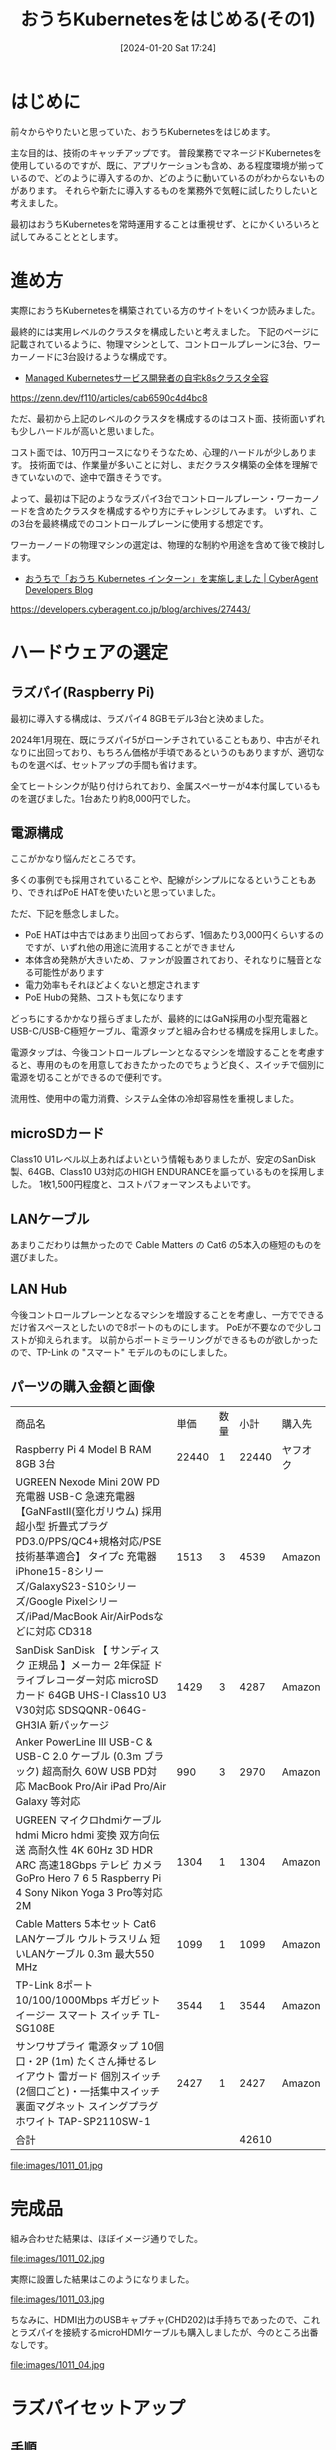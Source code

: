 #+BLOG: wurly-blog
#+POSTID: 1011
#+ORG2BLOG:
#+DATE: [2024-01-20 Sat 17:24]
#+OPTIONS: toc:nil num:nil todo:nil pri:nil tags:nil ^:nil
#+CATEGORY: Kubernetes
#+TAGS: 
#+DESCRIPTION:
#+TITLE: おうちKubernetesをはじめる(その1)

* はじめに

前々からやりたいと思っていた、おうちKubernetesをはじめます。

主な目的は、技術のキャッチアップです。
普段業務でマネージドKubernetesを使用しているのですが、既に、アプリケーションも含め、ある程度環境が揃っているので、どのように導入するのか、どのように動いているのがわからないものがあります。
それらや新たに導入するものを業務外で気軽に試したりしたいと考えました。

最初はおうちKubernetesを常時運用することは重視せず、とにかくいろいろと試してみることととします。

* 進め方

実際におうちKubernetesを構築されている方のサイトをいくつか読みました。

最終的には実用レベルのクラスタを構成したいと考えました。
下記のページに記載されているように、物理マシンとして、コントロールプレーンに3台、ワーカーノードに3台設けるような構成です。

 - [[https://zenn.dev/f110/articles/cab6590c4d4bc8][Managed Kubernetesサービス開発者の自宅k8sクラスタ全容]]
https://zenn.dev/f110/articles/cab6590c4d4bc8

ただ、最初から上記のレベルのクラスタを構成するのはコスト面、技術面いずれも少しハードルが高いと思いました。

コスト面では、10万円コースになりそうなため、心理的ハードルが少しあります。
技術面では、作業量が多いことに対し、まだクラスタ構築の全体を理解できていないので、途中で躓きそうです。

よって、最初は下記のようなラズパイ3台でコントロールプレーン・ワーカーノードを含めたクラスタを構成するやり方にチャレンジしてみます。
いずれ、この3台を最終構成でのコントロールプレーンに使用する想定です。

ワーカーノードの物理マシンの選定は、物理的な制約や用途を含めて後で検討します。

 - [[https://developers.cyberagent.co.jp/blog/archives/27443/][おうちで「おうち Kubernetes インターン」を実施しました | CyberAgent Developers Blog]]
https://developers.cyberagent.co.jp/blog/archives/27443/

* ハードウェアの選定

** ラズパイ(Raspberry Pi)

最初に導入する構成は、ラズパイ4 8GBモデル3台と決めました。

2024年1月現在、既にラズパイ5がローンチされていることもあり、中古がそれなりに出回っており、もちろん価格が手頃であるというのもありますが、適切なものを選べば、セットアップの手間も省けます。

全てヒートシンクが貼り付けられており、金属スペーサーが4本付属しているものを選びました。1台あたり約8,000円でした。

** 電源構成

ここがかなり悩んだところです。

多くの事例でも採用されていることや、配線がシンプルになるということもあり、できればPoE HATを使いたいと思っていました。

ただ、下記を懸念しました。

 - PoE HATは中古ではあまり出回っておらず、1個あたり3,000円くらいするのですが、いずれ他の用途に流用することができません
 - 本体含め発熱が大きいため、ファンが設置されており、それなりに騒音となる可能性があります
 - 電力効率もそれほどよくないと想定されます
 - PoE Hubの発熱、コストも気になります

どっちにするかかなり揺らぎましたが、最終的にはGaN採用の小型充電器とUSB-C/USB-C極短ケーブル、電源タップと組み合わせる構成を採用しました。

電源タップは、今後コントロールプレーンとなるマシンを増設することを考慮すると、専用のものを用意しておきたかったのでちょうど良く、スイッチで個別に電源を切ることができるので便利です。

流用性、使用中の電力消費、システム全体の冷却容易性を重視しました。

** microSDカード

Class10 U1レベル以上あればよいという情報もありましたが、安定のSanDisk製、64GB、Class10 U3対応のHIGH ENDURANCEを謳っているものを採用しました。
1枚1,500円程度と、コストパフォーマンスもよいです。

** LANケーブル

あまりこだわりは無かったので Cable Matters の Cat6 の5本入の極短のものを選びました。

** LAN Hub

今後コントロールプレーンとなるマシンを増設することを考慮し、一方でできるだけ省スペースとしたいので8ポートのものにします。
PoEが不要なので少しコストが抑えられます。
以前からポートミラーリングができるものが欲しかったので、TP-Link の "スマート" モデルのものにしました。

** パーツの購入金額と画像

 | 商品名 | 単価 | 数量 | 小計 | 購入先
 | Raspberry Pi 4 Model B RAM 8GB 3台 | 22440 | 1 | 22440 | ヤフオク
 | UGREEN Nexode Mini 20W PD 充電器 USB-C 急速充電器 【GaNFastⅡ(窒化ガリウム) 採用 超小型 折畳式プラグ PD3.0/PPS/QC4+規格対応/PSE技術基準適合】 タイプc 充電器 iPhone15-8シリーズ/GalaxyS23-S10シリーズ/Google Pixelシリーズ/iPad/MacBook Air/AirPodsなどに対応 CD318 | 1513 | 3 | 4539 | Amazon
 | SanDisk SanDisk 【 サンディスク 正規品 】メーカー 2年保証 ドライブレコーダー対応 microSDカード 64GB UHS-I Class10 U3 V30対応 SDSQQNR-064G-GH3IA 新パッケージ | 1429 | 3 | 4287 | Amazon
 | Anker PowerLine III USB-C & USB-C 2.0 ケーブル (0.3m ブラック) 超高耐久 60W USB PD対応 MacBook Pro/Air iPad Pro/Air Galaxy 等対応 | 990 | 3 | 2970 | Amazon
 | UGREEN マイクロhdmiケーブル hdmi Micro hdmi 変換 双方向伝送 高耐久性 4K 60Hz 3D HDR ARC 高速18Gbps テレビ カメラ GoPro Hero 7 6 5 Raspberry Pi 4 Sony Nikon Yoga 3 Pro等対応 2M | 1304 | 1 | 1304 | Amazon
 | Cable Matters 5本セット Cat6 LANケーブル ウルトラスリム 短いLANケーブル 0.3m 最大550 MHz | 1099 | 1 | 1099 | Amazon
 | TP-Link 8ポート 10/100/1000Mbps ギガビット イージー スマート スイッチ TL-SG108E | 3544 | 1 | 3544 | Amazon
 | サンワサプライ 電源タップ 10個口・2P (1m) たくさん挿せるレイアウト 雷ガード 個別スイッチ(2個口ごと)・一括集中スイッチ 裏面マグネット スイングプラグ ホワイト TAP-SP2110SW-1 | 2427 | 1 | 2427 | Amazon
 | 合計 | | | 42610 | 

file:images/1011_01.jpg

* 完成品

組み合わせた結果は、ほぼイメージ通りでした。

file:images/1011_02.jpg

実際に設置した結果はこのようになりました。

file:images/1011_03.jpg

ちなみに、HDMI出力のUSBキャプチャ(CHD202)は手持ちであったので、これとラズパイを接続するmicroHDMIケーブルも購入しましたが、今のところ出番なしです。

file:images/1011_04.jpg

* ラズパイセットアップ

** 手順

過去にラズパイ3Bを使って以来、久しぶりにセットアップします。
非常に簡単で驚きました！

 - [[https://www.raspberrypi.com/software/][Raspberry Pi OS – Raspberry Pi]]
https://www.raspberrypi.com/software/

上記から Raspberry Pi Imager をダウンロード、インストールし、直接SDカードにイメージを書き込むことができます。

Ubuntu Serer 22.04.3 LTS(64bit) を選びました。

file:images/1011_05.jpg

一旦、Wi-Fiでアクセスできるようにします。

file:images/1011_08.jpg

一旦、パスワード認証を使います。

file:images/1011_07.jpg

** ラズパイへsshログイン

ラズパイの電源を入れます。
DHCPが動いているルータにアクセスし、今回のマシンにIPアドレスが割り当てられているのを確認します。
(下記はWi-Fiルータとして使用しているDeco M5のWeb管理画面)

file:images/1011_09.jpg

各マシンにsshログインできることを確認しました。

まずは sudo apt update を行います。

** Could not get lock /var/lib/dpkg/lock-frontend エラー

 - [[https://mebee.info/2021/05/26/post-34983/][Ubuntu20.10 「^Citing for cache lock: Could not get lock /var/lib/dpkg/lock-frontend」発生時の対処法 | mebee]]
https://mebee.info/2021/05/26/post-34983/

1台だけ、apt実行時、「^Citing for cache lock: Could not get lock /var/lib/dpkg/lock-frontend」 のエラーが発生しました。

該当のプロセスをkillしました。

#+begin_src bash
sudo kill -9 プロセスID
#+end_src

** Which services should be restarted?

 - [[https://askubuntu.com/questions/1486623/how-to-answer-which-services-should-be-restarted-after-running-apt-dist-upgr][command line - How to answer "Which services should be restarted?" after running `apt dist-upgrade` in console? - Ask Ubuntu]]
https://askubuntu.com/questions/1486623/how-to-answer-which-services-should-be-restarted-after-running-apt-dist-upgr

apt実行時に 「Which services should be restarted?」のようなことを聞かれ、1-15 までのサービスが列挙されました。

とりあえず、

#+begin_src bash
1-15
#+end_src

のように入れてしまいましたが、

#+begin_src 
 15. none of the above
#+end_src

なので、15は除外し、1-14 のような番号を入力すればOKでした。

* おわりに

[[./?=1035][おうちKubernetesをはじめる(その2)]] に続きます。


# images/1011_01.jpg http://cha.la.coocan.jp/wp/wp-content/uploads/2024/01/1011_01.jpg
# images/1011_02.jpg http://cha.la.coocan.jp/wp/wp-content/uploads/2024/01/1011_02.jpg
# images/1011_03.jpg http://cha.la.coocan.jp/wp/wp-content/uploads/2024/01/1011_03.jpg
# images/1011_04.jpg http://cha.la.coocan.jp/wp/wp-content/uploads/2024/01/1011_04.jpg
# images/1011_05.jpg http://cha.la.coocan.jp/wp/wp-content/uploads/2024/01/1011_05.jpg

# images/1011_07.jpg http://cha.la.coocan.jp/wp/wp-content/uploads/2024/01/1011_07.jpg


# images/1011_08.jpg http://cha.la.coocan.jp/wp/wp-content/uploads/2024/01/1011_08.jpg

# images/1011_09.jpg http://cha.la.coocan.jp/wp/wp-content/uploads/2024/01/1011_09.jpg
